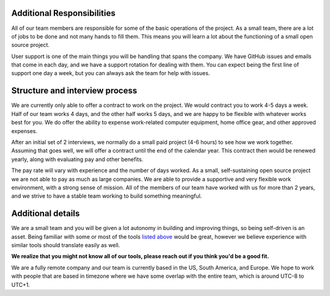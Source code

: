 Additional Responsibilities
---------------------------

All of our team members are responsible for some of the basic operations of the project.
As a small team,
there are a lot of jobs to be done and not many hands to fill them.
This means you will learn a lot about the functioning of a small open source project.

User support is one of the main things you will be handling that spans the company.
We have GitHub issues and emails that come in each day,
and we have a support rotation for dealing with them.
You can expect being the first line of support one day a week,
but you can always ask the team for help with issues.

Structure and interview process
-------------------------------

We are currently only able to offer a contract to work on the project.
We would contract you to work 4-5 days a week.
Half of our team works 4 days, and the other half works 5 days,
and we are happy to be flexible with whatever works best for you.
We do offer the ability to expense work-related computer equipment,
home office gear, and other approved expenses.

After an initial set of 2 interviews,
we normally do a small paid project (4-6 hours) to see how we work together.
Assuming that goes well,
we will offer a contract until the end of the calendar year.
This contract then would be renewed yearly,
along with evaluating pay and other benefits.

The pay rate will vary with experience and the number of days worked.
As a small, self-sustaining open source project we are not able to pay as much as large companies.
We are able to provide a supportive and very flexible work environment,
with a strong sense of mission.
All of the members of our team have worked with us for more than 2 years,
and we strive to have a stable team working to build something meaningful.

Additional details
------------------

We are a small team and you will be given a lot autonomy in building and improving things,
so being self-driven is an asset.
Being familiar with some or most of the tools `listed above <#technical-details>`_ would be great,
however we believe experience with similar tools should translate easily as well.

**We realize that you might not know all of our tools,
please reach out if you think you'd be a good fit.**

We are a fully remote company and our team is currently based in the US, South America, and Europe.
We hope to work with people that are based in timezone where we have some overlap with the entire team,
which is around UTC-8 to UTC+1.